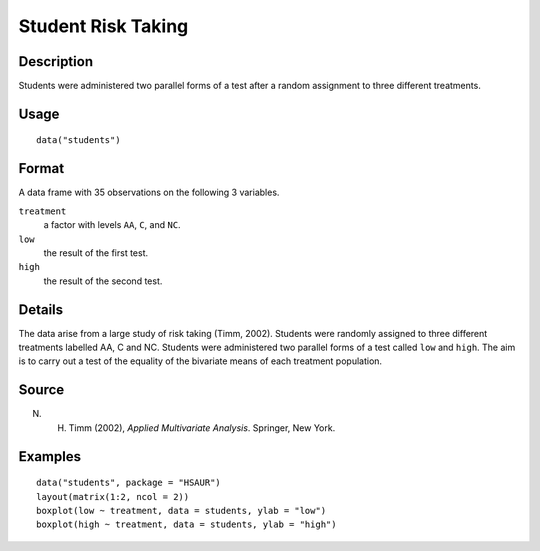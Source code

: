 +--------------------------------------+--------------------------------------+
| students                             |
| R Documentation                      |
+--------------------------------------+--------------------------------------+

Student Risk Taking
-------------------

Description
~~~~~~~~~~~

Students were administered two parallel forms of a test after a random
assignment to three different treatments.

Usage
~~~~~

::

    data("students")

Format
~~~~~~

A data frame with 35 observations on the following 3 variables.

``treatment``
    a factor with levels ``AA``, ``C``, and ``NC``.

``low``
    the result of the first test.

``high``
    the result of the second test.

Details
~~~~~~~

The data arise from a large study of risk taking (Timm, 2002). Students
were randomly assigned to three different treatments labelled AA, C and
NC. Students were administered two parallel forms of a test called
``low`` and ``high``. The aim is to carry out a test of the equality of
the bivariate means of each treatment population.

Source
~~~~~~

N. H. Timm (2002), *Applied Multivariate Analysis*. Springer, New York.

Examples
~~~~~~~~

::


      data("students", package = "HSAUR")
      layout(matrix(1:2, ncol = 2))
      boxplot(low ~ treatment, data = students, ylab = "low")
      boxplot(high ~ treatment, data = students, ylab = "high")

